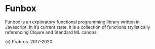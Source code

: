 * Funbox

Funbox is an exploratory functional programming library written in Javascript.
In it’s current state, it is a collection of functions stylistically referencing Clojure and Standard ML canons.

(c) Prabros. 2017-2020
